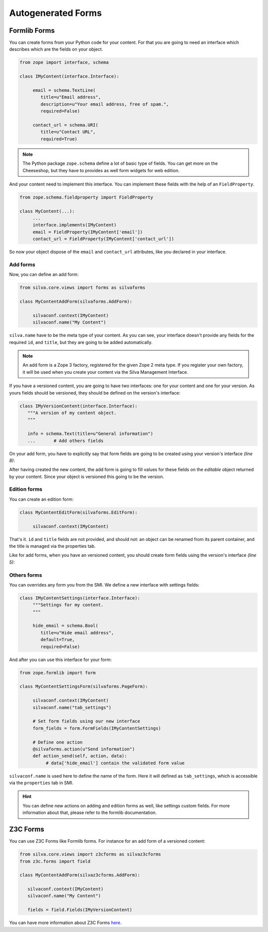 
Autogenerated Forms
===================

Formlib Forms
-------------

You can create forms from your Python code for your content. For that
you are going to need an interface which describes which are the
fields on your object.


.. code-block:: python

  from zope import interface, schema

  class IMyContent(interface.Interface):

       email = schema.TextLine(
          title=u"Email address",
          description=u"Your email address, free of spam.",
          required=False)

       contact_url = schema.URI(
          title=u"Contact URL",
          required=True)

.. note::

  The Python package ``zope.schema`` define a lot of basic type of
  fields. You can get more on the Cheeseshop, but they have to provides
  as well form widgets for web edition.


And your content need to implement this interface. You can implement
these fields with the help of an ``FieldProperty``.

.. code-block:: python

  from zope.schema.fieldproperty import FieldProperty

  class MyContent(...):
       ...
       interface.implements(IMyContent)
       email = FieldProperty(IMyContent['email'])
       contact_url = FieldProperty(IMyContent['contact_url'])



So now your object dispose of the ``email`` and ``contact_url``
attributes, like you declared in your interface.


Add forms
~~~~~~~~~

Now, you can define an add form:

.. code-block:: python

  from silva.core.views import forms as silvaforms

  class MyContentAddForm(silvaforms.AddForm):

       silvaconf.context(IMyContent)
       silvaconf.name("My Content")


``silva.name`` have to be the meta type of your content. As you can
see, your interface doesn't provide any fields for the required
``id``, and ``title``, but they are going to be added automatically.

.. note::

  An add form is a Zope 3 factory, registered for the given Zope 2
  meta type. If you register your own factory, it will be used when
  you create your content via the Silva Management Interface.


If you have a versioned content, you are going to have two interfaces:
one for your content and one for your version. As yours fields should
be versioned, they should be defined on the version's interface:

.. code-block:: python

  class IMyVersionContent(interface.Interface):
     """A version of my content object.
     """

     info = schema.Text(title=u"General information")
     ...       # Add others fields


On your add form, you have to explicitly say that form fields are
going to be created using your version's interface *(line 8)*:

.. code-block:: python
  :linenos:

  from zope.formlib import form

  class MyContentAddForm(silvaforms.AddForm):

     silvaconf.context(IMyContent)
     silvaconf.name("My Content")

     form_fields = form.FormFields(IMyVersionContent)

After having created the new content, the add form is going to fill
values for these fields on the *editable* object returned by your
content. Since your object is versioned this going to be the version.

Edition forms
~~~~~~~~~~~~~

You can create an edition form:

.. code-block:: python

  class MyContentEditForm(silvaforms.EditForm):

       silvaconf.context(IMyContent)


That's it. ``id`` and ``title`` fields are not provided, and should
not: an object can be renamed from its parent container, and the title
is managed via the properties tab.

Like for add forms, when you have an versioned content, you should
create form fields using the version's interface *(line 5)*:

.. code-block:: python
  :linenos:

  class MyContentEditForm(silvaforms.EditForm):

       silvaconf.context(IMyContext):

       form_fields = form.FormFields(IMyVersionContent)


Others forms
~~~~~~~~~~~~

You can overrides any form you from the SMI. We define a new interface
with settings fields:

.. code-block:: python

  class IMyContentSettings(interface.Interface):
       """Settings for my content.
       """

       hide_email = schema.Bool(
          title=u"Hide email address",
          default=True,
          required=False)
 

And after you can use this interface for your form:

.. code-block:: python

  from zope.formlib import form

  class MyContentSettingsForm(silvaforms.PageForm):

       silvaconf.context(IMyContent)
       silvaconf.name("tab_settings")

       # Set form fields using our new interface
       form_fields = form.FormFields(IMyContentSettings) 

       # Define one action
       @silvaforms.action(u"Send information")
       def action_send(self, action, data):
            # data['hide_email'] contain the validated form value 



``silvaconf.name`` is used here to define the name of the form. Here
it will defined as ``tab_settings``, which is accessible via the
``properties`` tab in SMI.

.. hint::

  You can define new actions on adding and edition forms as well, like
  settings custom fields. For more information about that, please
  refer to the formlib documentation.

Z3C Forms
---------

You can use Z3C Forms like Formlib forms. For instance for an add form
of a versioned content:

.. code-block:: python

  from silva.core.views import z3cforms as silvaz3cforms
  from z3c.forms import field

  class MyContentAddForm(silvaz3cforms.AddForm):

     silvaconf.context(IMyContent)
     silvaconf.name("My Content")

     fields = field.Fields(IMyVersionContent)


You can have more information about Z3C Forms `here
<http://docs.carduner.net/z3c.form/>`_.
